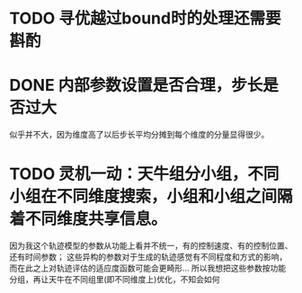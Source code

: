 * TODO 寻优越过bound时的处理还需要斟酌
* DONE 内部参数设置是否合理，步长是否过大
似乎并不大，因为维度高了以后步长平均分摊到每个维度的分量显得很少。
* TODO 灵机一动：天牛组分小组，不同小组在不同维度搜索，小组和小组之间隔着不同维度共享信息。
因为我这个轨迹模型的参数从功能上看并不统一，有的控制速度、有的控制位置、还有时间参数；
这些异构的参数对于生成的轨迹感觉有不同程度和方式的影响，而在此之上对轨迹评估的适应度函数可能会更畸形...
所以我想把这些参数按功能分组，再让天牛在不同组里(即不同维度上)优化，不知会如何
